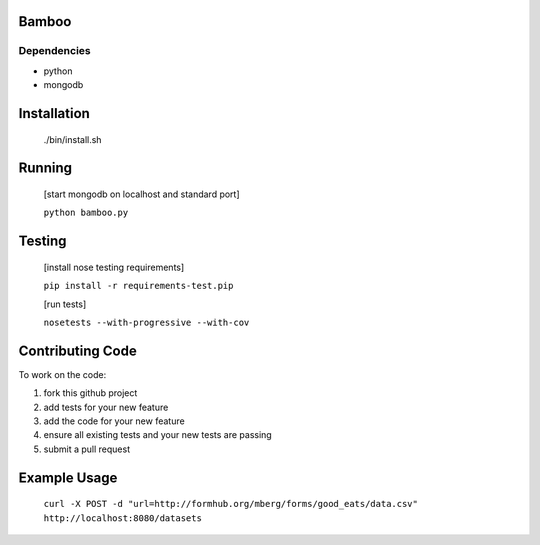 Bamboo
======


.. image:: https://secure.travis-ci.org/modilabs/bamboo.png
  :target: http://travis-ci.org/modilabs/bamboo

Dependencies
------------

* python
* mongodb

Installation
============
    
    ./bin/install.sh

Running
=======

    [start mongodb on localhost and standard port]

    ``python bamboo.py``

Testing
=======

    [install nose testing requirements]
    
    ``pip install -r requirements-test.pip``

    [run tests]

    ``nosetests --with-progressive --with-cov``

Contributing Code
=================

To work on the code:

1. fork this github project
2. add tests for your new feature
3. add the code for your new feature
4. ensure all existing tests and your new tests are passing
5. submit a pull request

Example Usage
=============

    ``curl -X POST -d "url=http://formhub.org/mberg/forms/good_eats/data.csv" http://localhost:8080/datasets``
